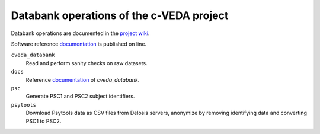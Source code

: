 =========================================
Databank operations of the c-VEDA project
=========================================

Databank operations are documented in the `project wiki`_.

Software reference documentation_ is published on line. 


``cveda_databank``
  Read and perform sanity checks on raw datasets.

``docs``
    Reference documentation_ of *cveda_databank*.

``psc``
  Generate PSC1 and PSC2 subject identifiers.

``psytools``
  Download Psytools data as CSV files from Delosis servers, anonymize by removing identifying data and converting PSC1 to PSC2.

.. _`project wiki`: https://github.com/cveda/cveda_databank/wiki
.. _documentation: http://c-veda-databank.readthedocs.io
